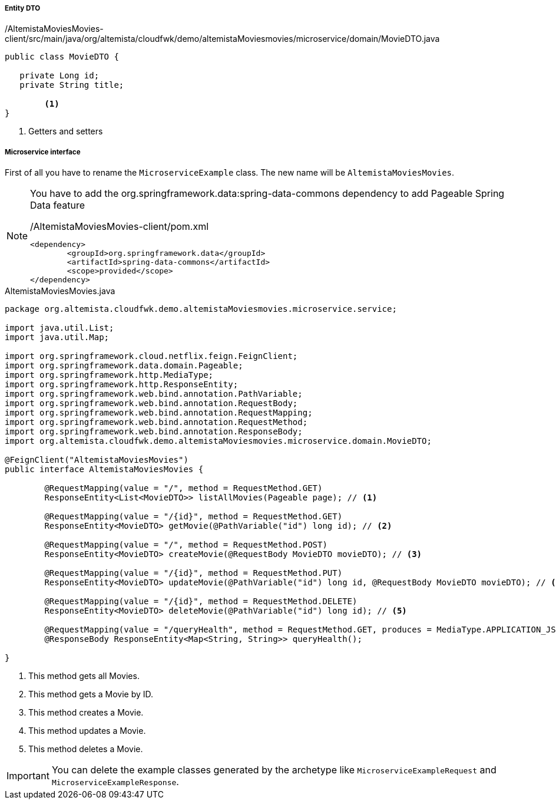 
:fragment:

===== Entity DTO
[source,java,linenums]
./AltemistaMoviesMovies-client/src/main/java/org/altemista/cloudfwk/demo/altemistaMoviesmovies/microservice/domain/MovieDTO.java
----
public class MovieDTO {
	
   private Long id;
   private String title;

	<1>	
}
----
<1> Getters and setters

===== Microservice interface

First of all you have to rename the `MicroserviceExample` class. The new name will be `AltemistaMoviesMovies`.

[NOTE]
====
You have to add the org.springframework.data:spring-data-commons dependency to add Pageable Spring Data feature

[source,xml]
./AltemistaMoviesMovies-client/pom.xml
----
<dependency>
	<groupId>org.springframework.data</groupId>
	<artifactId>spring-data-commons</artifactId>
	<scope>provided</scope>
</dependency>
----
====

[[movies-interface]]
[source,java,linenums]
.AltemistaMoviesMovies.java
----
package org.altemista.cloudfwk.demo.altemistaMoviesmovies.microservice.service;

import java.util.List;
import java.util.Map;

import org.springframework.cloud.netflix.feign.FeignClient;
import org.springframework.data.domain.Pageable;
import org.springframework.http.MediaType;
import org.springframework.http.ResponseEntity;
import org.springframework.web.bind.annotation.PathVariable;
import org.springframework.web.bind.annotation.RequestBody;
import org.springframework.web.bind.annotation.RequestMapping;
import org.springframework.web.bind.annotation.RequestMethod;
import org.springframework.web.bind.annotation.ResponseBody;
import org.altemista.cloudfwk.demo.altemistaMoviesmovies.microservice.domain.MovieDTO;

@FeignClient("AltemistaMoviesMovies")
public interface AltemistaMoviesMovies {

	@RequestMapping(value = "/", method = RequestMethod.GET)
	ResponseEntity<List<MovieDTO>> listAllMovies(Pageable page); // <1>

	@RequestMapping(value = "/{id}", method = RequestMethod.GET)
	ResponseEntity<MovieDTO> getMovie(@PathVariable("id") long id); // <2>

	@RequestMapping(value = "/", method = RequestMethod.POST)
	ResponseEntity<MovieDTO> createMovie(@RequestBody MovieDTO movieDTO); // <3>

	@RequestMapping(value = "/{id}", method = RequestMethod.PUT)
	ResponseEntity<MovieDTO> updateMovie(@PathVariable("id") long id, @RequestBody MovieDTO movieDTO); // <4>

	@RequestMapping(value = "/{id}", method = RequestMethod.DELETE)
	ResponseEntity<MovieDTO> deleteMovie(@PathVariable("id") long id); // <5>
	
	@RequestMapping(value = "/queryHealth", method = RequestMethod.GET, produces = MediaType.APPLICATION_JSON_VALUE)
	@ResponseBody ResponseEntity<Map<String, String>> queryHealth();

}
----

<1> This method gets all Movies.
<2> This method gets a Movie by ID.
<3> This method creates a Movie.
<4> This method updates a Movie.
<5> This method deletes a Movie.

IMPORTANT: You can delete the example classes generated by the archetype like `MicroserviceExampleRequest` and `MicroserviceExampleResponse`. 